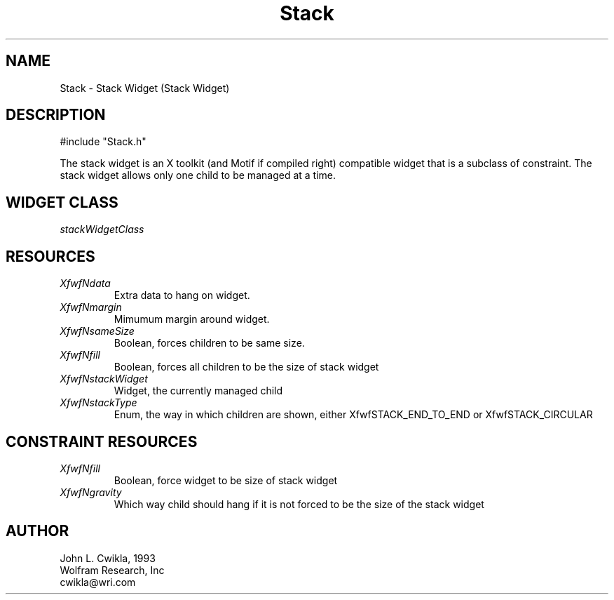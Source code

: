 .TH Stack 3 "12 Jul 1993" "Version 3.0" "Free Widget Foundation"
.SH NAME
.PP
Stack \- Stack Widget (Stack Widget)
.SH DESCRIPTION
.PP
#include "Stack.h"
.PP
The stack widget is an X toolkit (and Motif if compiled right) compatible 
widget that is a subclass of constraint.  The stack widget allows only
one child to be managed at a time.
.SH WIDGET CLASS
.PP
\fIstackWidgetClass\fP
.PP
.SH RESOURCES
.PP
.TP
.B \fIXfwfNdata\fP 
Extra data to hang on widget.
.TP
.B \fIXfwfNmargin\fP
Mimumum margin around widget.
.TP
.B \fIXfwfNsameSize\fP
Boolean, forces children to be same size.
.TP
.B \fIXfwfNfill\fP
Boolean, forces all children to be the size of stack widget
.TP
.B \fIXfwfNstackWidget\fP
Widget, the currently managed child
.TP
.B \fIXfwfNstackType\fP
Enum, the way in which children are shown, either XfwfSTACK_END_TO_END or XfwfSTACK_CIRCULAR
.TP
.SH CONSTRAINT RESOURCES
.PP
.TP
.B \fIXfwfNfill\fP 
Boolean, force widget to be size of stack widget
.TP
.B \fIXfwfNgravity\fP
Which way child should hang if it is not forced to be the size of the stack widget 
.SH AUTHOR
.PP
.sp
.nf
John L. Cwikla, 1993
Wolfram Research, Inc
cwikla@wri.com
